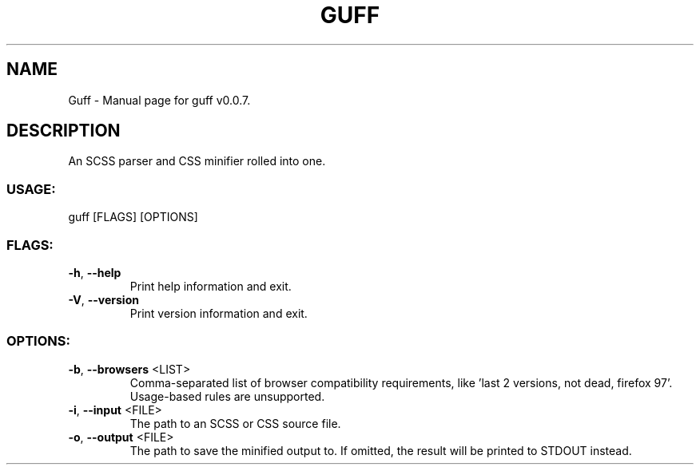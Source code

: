 .TH "GUFF" "1" "March 2022" "Guff v0.0.7" "User Commands"
.SH NAME
Guff \- Manual page for guff v0.0.7.
.SH DESCRIPTION
An SCSS parser and CSS minifier rolled into one.
.SS USAGE:
.TP
guff [FLAGS] [OPTIONS]
.SS FLAGS:
.TP
\fB\-h\fR, \fB\-\-help\fR
Print help information and exit.
.TP
\fB\-V\fR, \fB\-\-version\fR
Print version information and exit.
.SS OPTIONS:
.TP
\fB\-b\fR, \fB\-\-browsers\fR <LIST>
Comma\-separated list of browser compatibility requirements, like 'last 2 versions, not dead, firefox 97'. Usage\-based rules are unsupported.
.TP
\fB\-i\fR, \fB\-\-input\fR <FILE>
The path to an SCSS or CSS source file.
.TP
\fB\-o\fR, \fB\-\-output\fR <FILE>
The path to save the minified output to. If omitted, the result will be printed to STDOUT instead.
